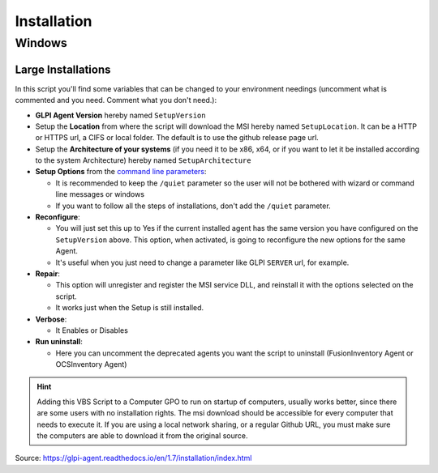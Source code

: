 Installation
============

Windows
-------

Large Installations
^^^^^^^^^^^^^^^^^^^

In this script you'll find some variables that can be changed to your environment needings (uncomment what is commented and you need. Comment what you don't need.):

- **GLPI Agent Version** hereby named ``SetupVersion``
- Setup the **Location** from where the script will download the MSI hereby named ``SetupLocation``. It can be a HTTP or HTTPS url, a CIFS or local folder. The default is to use the github release page url.
- Setup the **Architecture of your systems** (if you need it to be x86, x64, or if you want to let it be installed according to the system Architecture) hereby named ``SetupArchitecture``
- **Setup Options** from the `command line parameters <windows-command-line.html#command-line-parameters>`_:

  - It is recommended to keep the ``/quiet`` parameter so the user will not be bothered with wizard or command line messages or windows
  - If you want to follow all the steps of installations, don't add the ``/quiet`` parameter.

- **Reconfigure**:

  - You will just set this up to Yes if the current installed agent has the same version you have configured on the ``SetupVersion`` above. This option, when activated, is going to reconfigure the new options for the same Agent.
  - It's useful when you just need to change a parameter like GLPI ``SERVER`` url, for example.

- **Repair**:

  - This option will unregister and register the MSI service DLL, and reinstall it with the options selected on the script.
  - It works just when the Setup is still installed.

- **Verbose**:

  - It Enables or Disables

- **Run uninstall**:

  - Here you can uncomment the deprecated agents you want the script to uninstall (FusionInventory Agent or OCSInventory Agent)

.. hint::
   Adding this VBS Script to a Computer GPO to run on startup of computers, usually works better, since there are some users with no installation rights.
   The msi download should be accessible for every computer that needs to execute it. If you are using a local network sharing, or a regular Github URL, you must make sure the computers are able to download it from the original source.


Source:
https://glpi-agent.readthedocs.io/en/1.7/installation/index.html
